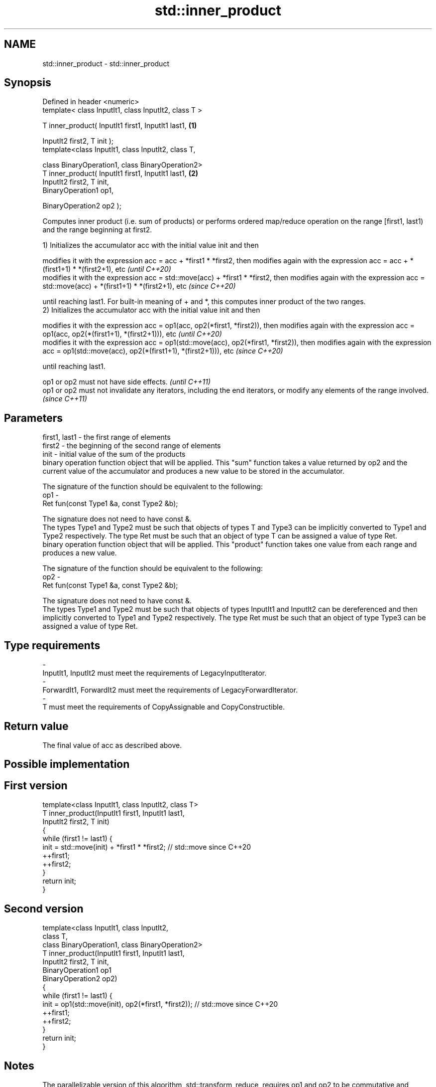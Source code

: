 .TH std::inner_product 3 "2020.03.24" "http://cppreference.com" "C++ Standard Libary"
.SH NAME
std::inner_product \- std::inner_product

.SH Synopsis
   Defined in header <numeric>
   template< class InputIt1, class InputIt2, class T >

   T inner_product( InputIt1 first1, InputIt1 last1,   \fB(1)\fP

   InputIt2 first2, T init );
   template<class InputIt1, class InputIt2, class T,

   class BinaryOperation1, class BinaryOperation2>
   T inner_product( InputIt1 first1, InputIt1 last1,   \fB(2)\fP
   InputIt2 first2, T init,
   BinaryOperation1 op1,

   BinaryOperation2 op2 );

   Computes inner product (i.e. sum of products) or performs ordered map/reduce operation on the range [first1, last1) and the range beginning at first2.

   1) Initializes the accumulator acc with the initial value init and then

   modifies it with the expression acc = acc + *first1 * *first2, then modifies again with the expression acc = acc + *(first1+1) * *(first2+1), etc                       \fI(until C++20)\fP
   modifies it with the expression acc = std::move(acc) + *first1 * *first2, then modifies again with the expression acc = std::move(acc) + *(first1+1) * *(first2+1), etc \fI(since C++20)\fP

   until reaching last1. For built-in meaning of + and *, this computes inner product of the two ranges.
   2) Initializes the accumulator acc with the initial value init and then

   modifies it with the expression acc = op1(acc, op2(*first1, *first2)), then modifies again with the expression acc = op1(acc, op2(*(first1+1), *(first2+1))), etc                       \fI(until C++20)\fP
   modifies it with the expression acc = op1(std::move(acc), op2(*first1, *first2)), then modifies again with the expression acc = op1(std::move(acc), op2(*(first1+1), *(first2+1))), etc \fI(since C++20)\fP

   until reaching last1.

   op1 or op2 must not have side effects.                                                                                   \fI(until C++11)\fP
   op1 or op2 must not invalidate any iterators, including the end iterators, or modify any elements of the range involved. \fI(since C++11)\fP

.SH Parameters

   first1, last1 - the first range of elements
   first2        - the beginning of the second range of elements
   init          - initial value of the sum of the products
                   binary operation function object that will be applied. This "sum" function takes a value returned by op2 and the current value of the accumulator and produces a new value to be stored in the accumulator.

                   The signature of the function should be equivalent to the following:
   op1           -
                   Ret fun(const Type1 &a, const Type2 &b);

                   The signature does not need to have const &.
                   The types Type1 and Type2 must be such that objects of types T and Type3 can be implicitly converted to Type1 and Type2 respectively. The type Ret must be such that an object of type T can be assigned a value of type Ret. 
                   binary operation function object that will be applied. This "product" function takes one value from each range and produces a new value.

                   The signature of the function should be equivalent to the following:
   op2           -
                   Ret fun(const Type1 &a, const Type2 &b);

                   The signature does not need to have const &.
                   The types Type1 and Type2 must be such that objects of types InputIt1 and InputIt2 can be dereferenced and then implicitly converted to Type1 and Type2 respectively. The type Ret must be such that an object of type Type3 can be assigned a value of type Ret. 
.SH Type requirements
   -
   InputIt1, InputIt2 must meet the requirements of LegacyInputIterator.
   -
   ForwardIt1, ForwardIt2 must meet the requirements of LegacyForwardIterator.
   -
   T must meet the requirements of CopyAssignable and CopyConstructible.

.SH Return value

   The final value of acc as described above.

.SH Possible implementation

.SH First version
   template<class InputIt1, class InputIt2, class T>
   T inner_product(InputIt1 first1, InputIt1 last1,
                   InputIt2 first2, T init)
   {
       while (first1 != last1) {
            init = std::move(init) + *first1 * *first2; // std::move since C++20
            ++first1;
            ++first2;
       }
       return init;
   }
.SH Second version
   template<class InputIt1, class InputIt2,
            class T,
            class BinaryOperation1, class BinaryOperation2>
   T inner_product(InputIt1 first1, InputIt1 last1,
                   InputIt2 first2, T init,
                   BinaryOperation1 op1
                   BinaryOperation2 op2)
   {
       while (first1 != last1) {
            init = op1(std::move(init), op2(*first1, *first2)); // std::move since C++20
            ++first1;
            ++first2;
       }
       return init;
   }

.SH Notes

   The parallelizable version of this algorithm, std::transform_reduce, requires op1 and op2 to be commutative and associative, but std::inner_product makes no such requirement, and always performs the operations in the order given.

.SH Example

   
// Run this code

 #include <numeric>
 #include <iostream>
 #include <vector>
 #include <functional>
 int main()
 {
     std::vector<int> a{0, 1, 2, 3, 4};
     std::vector<int> b{5, 4, 2, 3, 1};

     int r1 = std::inner_product(a.begin(), a.end(), b.begin(), 0);
     std::cout << "Inner product of a and b: " << r1 << '\\n';

     int r2 = std::inner_product(a.begin(), a.end(), b.begin(), 0,
                                 std::plus<>(), std::equal_to<>());
     std::cout << "Number of pairwise matches between a and b: " <<  r2 << '\\n';
 }

.SH Output:

 Inner product of a and b: 21
 Number of pairwise matches between a and b: 2

.SH See also

   transform_reduce applies a functor, then reduces out of order
   \fI(C++17)\fP          \fI(function template)\fP
   accumulate       sums up a range of elements
                    \fI(function template)\fP
   partial_sum      computes the partial sum of a range of elements
                    \fI(function template)\fP
